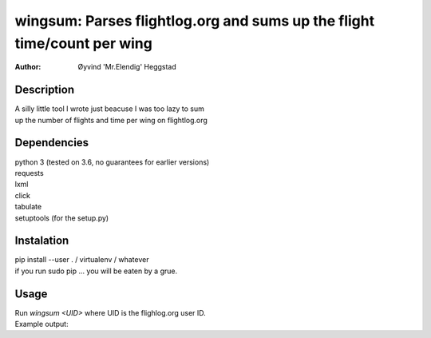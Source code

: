 ========================================================================
wingsum: Parses flightlog.org and sums up the flight time/count per wing
========================================================================
:Author: Øyvind 'Mr.Elendig' Heggstad

Description
===========
| A silly little tool I wrote just beacuse I was too lazy to sum
| up the number of flights and time per wing on flightlog.org

Dependencies
============
| python 3 (tested on 3.6, no guarantees for earlier versions)
| requests
| lxml
| click
| tabulate
| setuptools (for the setup.py)

Instalation
============
| pip install --user . / virtualenv / whatever
| if you run sudo pip ... you will be eaten by a grue.

Usage
=====
| Run `wingsum <UID>` where UID is the flighlog.org user ID.
| Example output:

.. image:: wingsum1.png
